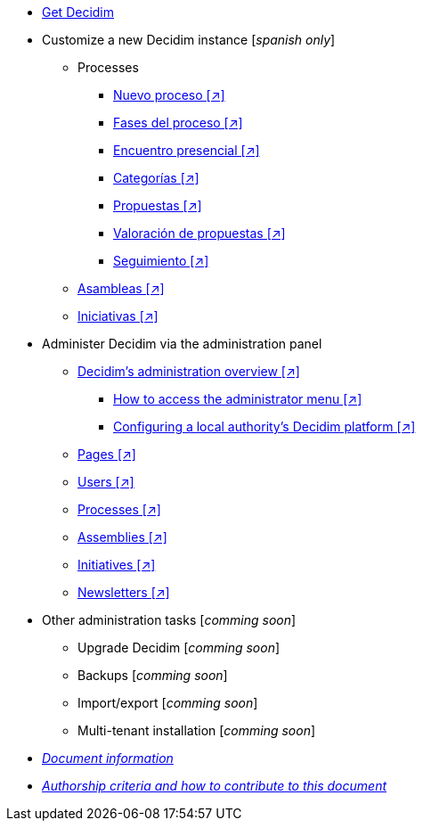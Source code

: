 // Add to the following lists cross references to all the pages you want to see
// listed in the navigation menu for this document.
* xref:get-decidim.adoc[Get Decidim]
* Customize a new Decidim instance [_spanish only_]
** Processes
*** xref:es@config-tutorial:ROOT:processes-info.adoc[Nuevo proceso [↗\]]
*** xref:es@config-tutorial:ROOT:processes-stages.adoc[Fases del proceso [↗\]]
*** xref:es@config-tutorial:ROOT:processes-meetings.adoc[Encuentro presencial [↗\]]
*** xref:es@config-tutorial:ROOT:processes-categories.adoc[Categorías [↗\]]
*** xref:es@config-tutorial:ROOT:processes-proposal.adoc[Propuestas [↗\]]
*** xref:es@config-tutorial:ROOT:processes-proposal-assessment.adoc[Valoración de propuestas [↗\]]
*** xref:es@config-tutorial:ROOT:processes-accountability.adoc[Seguimiento [↗\]]
** xref:es@config-tutorial:ROOT:assemblies.adoc[Asambleas [↗\]]
** xref:es@config-tutorial:ROOT:initiatives.adoc[Iniciativas [↗\]]
* Administer Decidim via the administration panel
** xref:en@admin-manual:ROOT:administering-decidim.adoc[Decidim's administration overview [↗\]]
*** xref:en@admin-manual:ROOT:how-to-access-administrator-menu.adoc[How to access the administrator menu [↗\]]
*** xref:en@admin-manual:ROOT:configuring-local-authorities-decidim.adoc[Configuring a local authority’s Decidim platform [↗\]]
** xref:en@admin-manual:ROOT:pages.adoc[Pages [↗\]]
** xref:en@admin-manual:ROOT:users.adoc[Users [↗\]]
** xref:en@admin-manual:ROOT:processess.adoc[Processes [↗\]]
** xref:en@admin-manual:ROOT:assemblies.adoc[Assemblies [↗\]]
** xref:en@admin-manual:ROOT:initiatives.adoc[Initiatives [↗\]]
** xref:en@admin-manual:ROOT:newsletters.adoc[Newsletters [↗\]]
* Other administration tasks [_comming soon_]
** Upgrade Decidim [_comming soon_]
** Backups [_comming soon_]
** Import/export [_comming soon_]
** Multi-tenant installation [_comming soon_]
* xref:doc-info.adoc[_Document information_]
* xref:contributing.adoc[_Authorship criteria and how to contribute to this document_]
